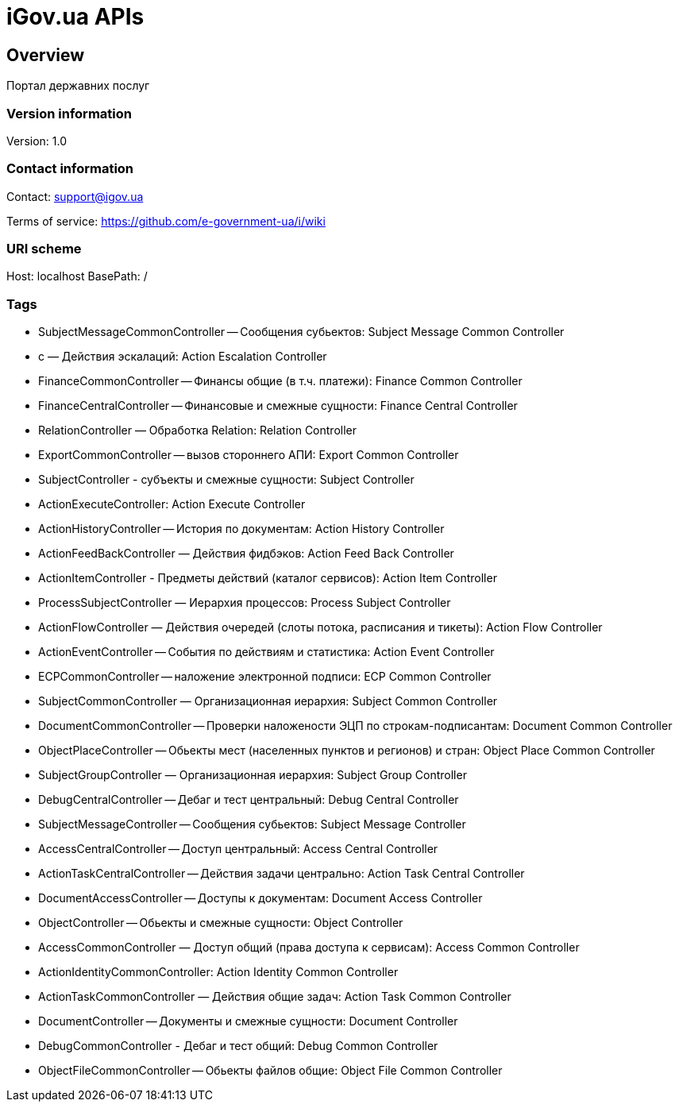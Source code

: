 = iGov.ua APIs

== Overview
Портал державних послуг

=== Version information
Version: 1.0

=== Contact information
Contact: support@igov.ua

Terms of service: https://github.com/e-government-ua/i/wiki

=== URI scheme
Host: localhost
BasePath: /

=== Tags

* SubjectMessageCommonController -- Сообщения субьектов: Subject Message Common Controller
* с — Действия эскалаций: Action Escalation Controller
* FinanceCommonController -- Финансы общие (в т.ч. платежи): Finance Common Controller
* FinanceCentralController -- Финансовые и смежные сущности: Finance Central Controller
* RelationController — Обработка Relation: Relation Controller
* ExportCommonController -- вызов стороннего АПИ: Export Common Controller
* SubjectController - субъекты  и смежные сущности: Subject Controller
* ActionExecuteController: Action Execute Controller
* ActionHistoryController -- История по документам: Action History Controller
* ActionFeedBackController — Действия фидбэков: Action Feed Back Controller
* ActionItemController - Предметы действий (каталог сервисов): Action Item Controller
* ProcessSubjectController — Иерархия процессов: Process Subject Controller
* ActionFlowController — Действия очередей (слоты потока, расписания и тикеты): Action Flow Controller
* ActionEventController -- События по действиям и статистика: Action Event Controller
* ECPCommonController -- наложение электронной подписи: ECP Common Controller
* SubjectCommonController — Организационная иерархия: Subject Common Controller
* DocumentCommonController -- Проверки наложености ЭЦП по строкам-подписантам: Document Common Controller
* ObjectPlaceController -- Обьекты мест (населенных пунктов и регионов) и стран: Object Place Common Controller
* SubjectGroupController — Организационная иерархия: Subject Group Controller
* DebugCentralController -- Дебаг и тест центральный: Debug Central Controller
* SubjectMessageController -- Сообщения субьектов: Subject Message Controller
* AccessCentralController -- Доступ центральный: Access Central Controller
* ActionTaskCentralController -- Действия задачи центрально: Action Task Central Controller
* DocumentAccessController -- Доступы к документам: Document Access Controller
* ObjectController -- Обьекты и смежные сущности: Object Controller
* AccessCommonController — Доступ общий (права доступа к сервисам): Access Common Controller
* ActionIdentityCommonController: Action Identity Common Controller
* ActionTaskCommonController — Действия общие задач: Action Task Common Controller
* DocumentController -- Документы и смежные сущности: Document Controller
* DebugCommonController - Дебаг и тест общий: Debug Common Controller
* ObjectFileCommonController -- Обьекты файлов общие: Object File Common Controller


